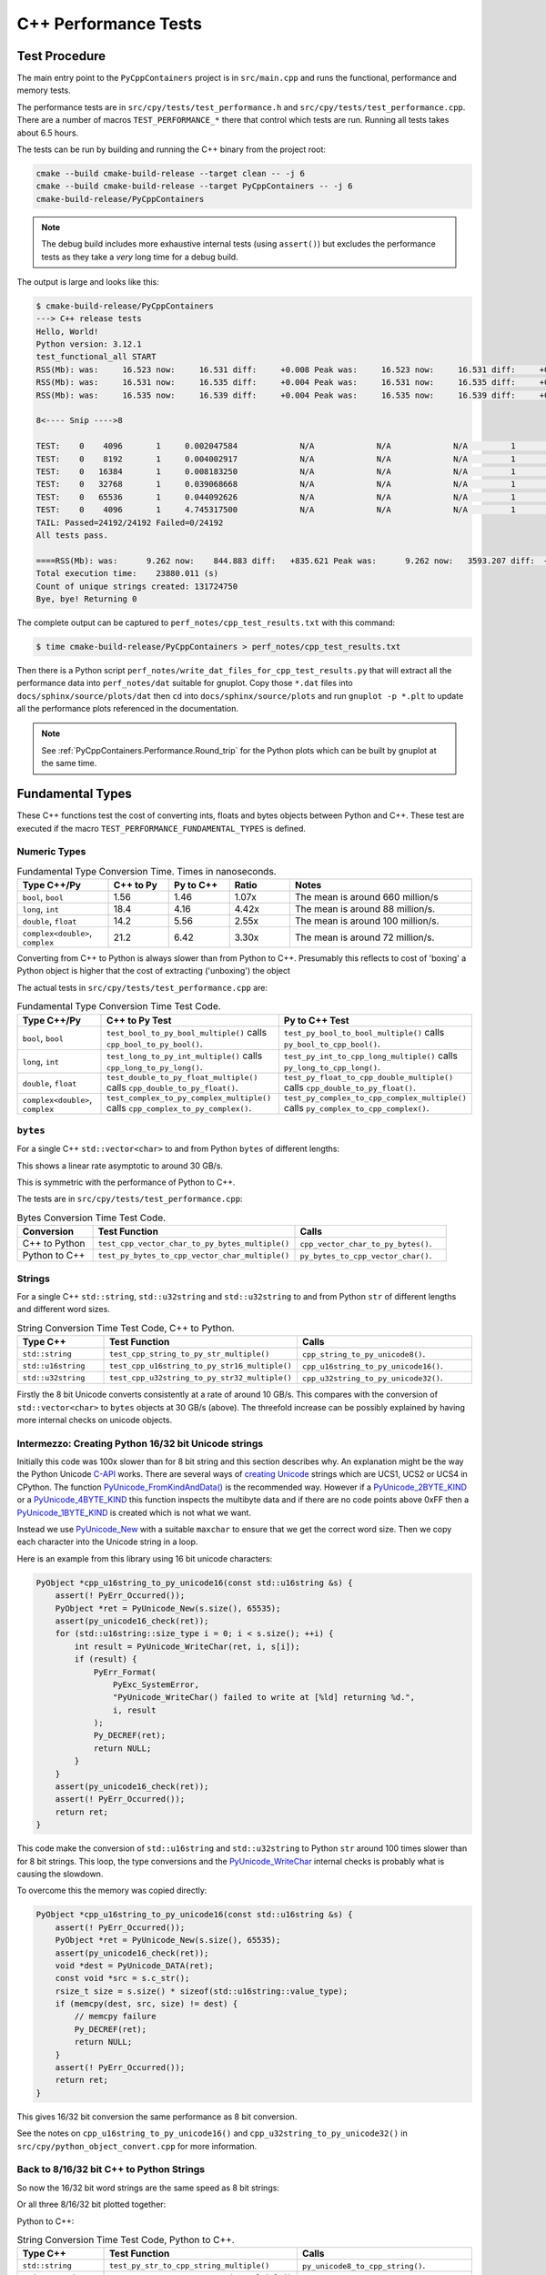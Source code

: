 .. moduleauthor:: Paul Ross <apaulross@gmail.com>
.. sectionauthor:: Paul Ross <apaulross@gmail.com>

.. C++ performance

.. _PyCppContainers.Performance.Cpp:

C++ Performance Tests
==============================

Test Procedure
--------------------------

The main entry point to the ``PyCppContainers`` project is in ``src/main.cpp`` and runs the functional, performance and
memory tests.

The performance tests are in ``src/cpy/tests/test_performance.h`` and ``src/cpy/tests/test_performance.cpp``.
There are a number of macros ``TEST_PERFORMANCE_*`` there that control which tests are run.
Running all tests takes about 6.5 hours.

The tests can be run by building and running the C++ binary from the project root:

.. code-block:: shell

    cmake --build cmake-build-release --target clean -- -j 6
    cmake --build cmake-build-release --target PyCppContainers -- -j 6
    cmake-build-release/PyCppContainers

.. note::

    The debug build includes more exhaustive internal tests (using ``assert()``) but excludes the performance tests as
    they take a *very* long time for a debug build.

The output is large and looks like this:

.. raw:: latex

    \begin{landscape}

.. code-block:: shell

    $ cmake-build-release/PyCppContainers
    ---> C++ release tests
    Hello, World!
    Python version: 3.12.1
    test_functional_all START
    RSS(Mb): was:     16.523 now:     16.531 diff:     +0.008 Peak was:     16.523 now:     16.531 diff:     +0.008 test_vector_to_py_tuple<bool>
    RSS(Mb): was:     16.531 now:     16.535 diff:     +0.004 Peak was:     16.531 now:     16.535 diff:     +0.004 test_vector_to_py_tuple<long>
    RSS(Mb): was:     16.535 now:     16.539 diff:     +0.004 Peak was:     16.535 now:     16.539 diff:     +0.004 test_vector_to_py_tuple<double>

    8<---- Snip ---->8

    TEST:    0    4096       1     0.002047584             N/A             N/A             N/A         1         488.4 test_py_tuple_str32_to_vector std::string[2048]>():[4096]
    TEST:    0    8192       1     0.004002917             N/A             N/A             N/A         1         249.8 test_py_tuple_str32_to_vector std::string[2048]>():[8192]
    TEST:    0   16384       1     0.008183250             N/A             N/A             N/A         1         122.2 test_py_tuple_str32_to_vector std::string[2048]>():[16384]
    TEST:    0   32768       1     0.039068668             N/A             N/A             N/A         1          25.6 test_py_tuple_str32_to_vector std::string[2048]>():[32768]
    TEST:    0   65536       1     0.044092626             N/A             N/A             N/A         1          22.7 test_py_tuple_str32_to_vector std::string[2048]>():[65536]
    TEST:    0    4096       1     4.745317500             N/A             N/A             N/A         1           0.2 test_unordered_set_bytes_to_py_set std::string[1048576]>():[4096]
    TAIL: Passed=24192/24192 Failed=0/24192
    All tests pass.

    ====RSS(Mb): was:      9.262 now:    844.883 diff:   +835.621 Peak was:      9.262 now:   3593.207 diff:  +3583.945 main.cpp
    Total execution time:    23880.011 (s)
    Count of unique strings created: 131724750
    Bye, bye! Returning 0

.. raw:: latex

    \end{landscape}

The complete output can be captured to ``perf_notes/cpp_test_results.txt`` with this command:

.. code-block:: shell

    $ time cmake-build-release/PyCppContainers > perf_notes/cpp_test_results.txt

Then there is a Python script ``perf_notes/write_dat_files_for_cpp_test_results.py`` that will extract all the
performance data into ``perf_notes/dat`` suitable for gnuplot.
Copy those ``*.dat`` files into ``docs/sphinx/source/plots/dat`` then ``cd`` into ``docs/sphinx/source/plots`` and run
``gnuplot -p *.plt`` to update all the performance plots referenced in the documentation.

.. note::

    See :ref:`PyCppContainers.Performance.Round_trip` for the Python plots which can be built by gnuplot at the
    same time.

Fundamental Types
------------------------------------

These C++ functions test the cost of converting ints, floats and bytes objects between Python and C++.
These test are executed if the macro ``TEST_PERFORMANCE_FUNDAMENTAL_TYPES`` is defined.

Numeric Types
^^^^^^^^^^^^^^^^^

..
    From perf_notes/cpp_test_results.txt
    HEAD: Fail   Scale  Repeat         Mean(s)     Std.Dev.(s)         Min.(s)         Max.(s)     Count      Rate(/s) Name
    TEST:    0 1000000      20     0.001561753     0.000001978     0.001560542     0.001567459        20       12806.1 test_bool_to_py_bool_multiple[1000000]
    TEST:    0 1000000      20     0.001468528     0.000027571     0.001455168     0.001562000        20       13619.1 test_py_bool_to_cpp_bool_multiple[1000000]
    TEST:    0 1000000      20     0.020391246     0.002205520     0.018449710     0.024430667        20         980.8 test_long_to_py_int_multiple[1000000]
    TEST:    0 1000000      20     0.004190838     0.000008678     0.004167083     0.004201125        20        4772.3 test_py_int_to_cpp_long_multiple[1000000]
    TEST:    0 1000000      20     0.015347088     0.000493604     0.014248792     0.015617834        20        1303.2 test_double_to_py_float_multiple[1000000]
    TEST:    0 1000000      20     0.005575696     0.000007624     0.005568000     0.005591876        20        3587.0 test_py_float_to_cpp_double_multiple[1000000]
    TEST:    0 1000000      20     0.022577623     0.000916127     0.021249167     0.025298459        20         885.8 test_complex_to_py_complex_multiple[1000000]
    TEST:    0 1000000      20     0.006424378     0.000006946     0.006420126     0.006452625        20        3113.1 test_py_complex_to_cpp_complex_multiple[1000000]

    Example: test_bool_to_py_bool_multiple() C++ to Python. Min is 0.001560542 for 1e6 conversions. So 1e9 * 0.00156 / 1e6 = 1.56
    Example: test_py_bool_to_cpp_bool_multiple() Python to C++. Min is 0.001455168 for 1e6 conversions. So 1e9 * 0.00146 / 1e6 = 1.46

.. list-table:: Fundamental Type Conversion Time. Times in nanoseconds.
   :widths: 30 20 20 20 60
   :header-rows: 1

   * - Type C++/Py
     - C++ to Py
     - Py to C++
     - Ratio
     - Notes
   * - ``bool``, ``bool``
     - 1.56
     - 1.46
     - 1.07x
     - The mean is around 660 million/s
   * - ``long``, ``int``
     - 18.4
     - 4.16
     - 4.42x
     - The mean is around 88 million/s.
   * - ``double``, ``float``
     - 14.2
     - 5.56
     - 2.55x
     - The mean is around 100 million/s.
   * - ``complex<double>``, ``complex``
     - 21.2
     - 6.42
     - 3.30x
     - The mean is around 72 million/s.

Converting from C++ to Python is always slower than from Python to C++.
Presumably this reflects to cost of 'boxing' a Python object is higher that the cost of extracting ('unboxing')
the object

The actual tests in ``src/cpy/tests/test_performance.cpp`` are:

.. list-table:: Fundamental Type Conversion Time Test Code.
   :widths: 20 40 40
   :header-rows: 1

   * - Type C++/Py
     - C++ to Py Test
     - Py to C++ Test
   * - ``bool``, ``bool``
     - ``test_bool_to_py_bool_multiple()`` calls ``cpp_bool_to_py_bool()``.
     - ``test_py_bool_to_bool_multiple()`` calls ``py_bool_to_cpp_bool()``.
   * - ``long``, ``int``
     - ``test_long_to_py_int_multiple()`` calls ``cpp_long_to_py_long()``.
     - ``test_py_int_to_cpp_long_multiple()`` calls ``py_long_to_cpp_long()``.
   * - ``double``, ``float``
     - ``test_double_to_py_float_multiple()`` calls ``cpp_double_to_py_float()``.
     - ``test_py_float_to_cpp_double_multiple()`` calls ``cpp_double_to_py_float()``.
   * - ``complex<double>``, ``complex``
     - ``test_complex_to_py_complex_multiple()`` calls ``cpp_complex_to_py_complex()``.
     - ``test_py_complex_to_cpp_complex_multiple()`` calls ``py_complex_to_cpp_complex()``.

``bytes``
^^^^^^^^^^^^^^^^^^^^^^^^^^^

For a single C++ ``std::vector<char>`` to and from Python ``bytes`` of different lengths:

..
    From perf_notes/cpp_test_results.txt
    HEAD: Fail   Scale  Repeat         Mean(s)     Std.Dev.(s)         Min.(s)         Max.(s)     Count      Rate(/s) Name
    TEST:    0 1000000      20     0.057439107     0.006509894     0.052396208     0.075423792        20         348.2 test_cpp_vector_char_to_py_bytes_multiple_2[1000000]
    TEST:    0 1000000      20     0.053159580     0.000777435     0.052021209     0.054217417        20         376.2 test_cpp_vector_char_to_py_bytes_multiple_16[1000000]
    TEST:    0 1000000      20     0.054709067     0.000891610     0.053596959     0.056247709        20         365.6 test_cpp_vector_char_to_py_bytes_multiple_128[1000000]
    TEST:    0 1000000      20     0.119114457     0.009596428     0.107581917     0.139490666        20         167.9 test_cpp_vector_char_to_py_bytes_multiple_1024[1000000]
    TEST:    0 1000000      20     0.300614207     0.017573230     0.271704084     0.328277376        20          66.5 test_cpp_vector_char_to_py_bytes_multiple_8192[1000000]
    TEST:    0 1000000      20     2.420889067     0.030892970     2.374831875     2.488255167        20           8.3 test_cpp_vector_char_to_py_bytes_multiple_65536[1000000]
    TEST:    0 1000000      20     0.056535515     0.003379383     0.051730335     0.062494459        20         353.8 test_py_bytes_to_cpp_vector_char_multiple_2[1000000]
    TEST:    0 1000000      20     0.054382388     0.002028227     0.052218167     0.059590500        20         367.8 test_py_bytes_to_cpp_vector_char_multiple_16[1000000]
    TEST:    0 1000000      20     0.072021513     0.002964195     0.068870083     0.078325250        20         277.7 test_py_bytes_to_cpp_vector_char_multiple_128[1000000]
    TEST:    0 1000000      20     0.091097832     0.005092673     0.083415293     0.101530751        20         219.5 test_py_bytes_to_cpp_vector_char_multiple_1024[1000000]
    TEST:    0 1000000      20     0.263217424     0.015400919     0.240177208     0.287619668        20          76.0 test_py_bytes_to_cpp_vector_char_multiple_8192[1000000]
    TEST:    0 1000000      20     2.124635850     0.017340990     2.084605542     2.158811208        20           9.4 test_py_bytes_to_cpp_vector_char_multiple_65536[1000000]

    Example: test_cpp_vector_char_to_py_bytes_multiple_2() C++ to Python. Min is 0.052396208 for 1e6 conversions. So 1e9 * 0.0524 / 1e6 = 52.4
    Example: test_py_bytes_to_cpp_vector_char_multiple_2() Python to C++. Min is 0.051730335 for 1e6 conversions. So 1e9 * 0.0517 / 1e6 = 51.7

..
    gnuplot file docs/sphinx/source/plots/fundamental_bytes.plt

.. image:: ../plots/images/fundamental_cpp_vector_char_to_py_bytes.png
    :height: 400px
    :align: center

This shows a linear rate asymptotic to around 30 GB/s.

.. image:: ../plots/images/fundamental_py_bytes_to_cpp_vector_char_multiple.png
    :height: 400px
    :align: center

This is symmetric with the performance of Python to C++.

The tests are in ``src/cpy/tests/test_performance.cpp``:

.. list-table:: Bytes Conversion Time Test Code.
   :widths: 15 40 30
   :header-rows: 1

   * - Conversion
     - Test Function
     - Calls
   * - C++ to Python
     - ``test_cpp_vector_char_to_py_bytes_multiple()``
     - ``cpp_vector_char_to_py_bytes()``.
   * - Python to C++
     - ``test_py_bytes_to_cpp_vector_char_multiple()``
     - ``py_bytes_to_cpp_vector_char()``.

.. _PyCppContainers.Performance.Cpp.Fundamental.Strings:

Strings
^^^^^^^^^^^^^^^^^^^^^^

..
    From perf_notes/cpp_test_results.txt
    TEST:    0       1       5     0.000000825     0.000000713     0.000000458     0.000002250       500   605693519.1 test_cpp_string_to_py_str_multiple_1[100]
    TEST:    0       2       5     0.000005992     0.000000671     0.000005625     0.000007334       500    83440415.2 test_cpp_string_to_py_str_multiple_2[100]
    TEST:    0       4       5     0.000006034     0.000000116     0.000005917     0.000006208       500    82867892.0 test_cpp_string_to_py_str_multiple_4[100]
    TEST:    0       8       5     0.000006334     0.000000126     0.000006250     0.000006583       500    78945290.9 test_cpp_string_to_py_str_multiple_8[100]
    TEST:    0      16       5     0.000006434     0.000000078     0.000006376     0.000006585       500    77715777.9 test_cpp_string_to_py_str_multiple_16[100]
    TEST:    0      32       5     0.000006884     0.000001581     0.000006041     0.000010043       500    72633245.7 test_cpp_string_to_py_str_multiple_32[100]
    TEST:    0      64       5     0.000006409     0.000000089     0.000006333     0.000006585       500    78016508.3 test_cpp_string_to_py_str_multiple_64[100]
    TEST:    0     128       5     0.000006575     0.000000170     0.000006376     0.000006750       500    76039844.9 test_cpp_string_to_py_str_multiple_128[100]
    TEST:    0     256       5     0.000007326     0.000000163     0.000007208     0.000007626       500    68254726.6 test_cpp_string_to_py_str_multiple_256[100]
    TEST:    0     512       5     0.000022009     0.000000031     0.000021958     0.000022043       500    22718288.7 test_cpp_string_to_py_str_multiple_512[100]
    TEST:    0    1024       5     0.000019192     0.000001099     0.000018418     0.000021375       500    26052114.7 test_cpp_string_to_py_str_multiple_1024[100]
    TEST:    0    2048       5     0.000025092     0.000000140     0.000024917     0.000025334       500    19926749.3 test_cpp_string_to_py_str_multiple_2048[100]
    TEST:    0    4096       5     0.000038526     0.000001009     0.000038001     0.000040543       500    12978416.9 test_cpp_string_to_py_str_multiple_4096[100]
    TEST:    0    8192       5     0.000070676     0.000012702     0.000063459     0.000096042       500     7074587.4 test_cpp_string_to_py_str_multiple_8192[100]
    TEST:    0   16384       5     0.000113050     0.000000327     0.000112667     0.000113584       500     4422802.2 test_cpp_string_to_py_str_multiple_16384[100]
    TEST:    0   32768       5     0.000222467     0.000002329     0.000220293     0.000226501       500     2247523.3 test_cpp_string_to_py_str_multiple_32768[100]
    TEST:    0   65536       5     0.000443984     0.000003823     0.000440125     0.000449208       500     1126167.5 test_cpp_string_to_py_str_multiple_65536[100]
    TEST:    0  131072       5     0.000978834     0.000013382     0.000958543     0.000991584       500      510811.9 test_cpp_string_to_py_str_multiple_131072[100]
    TEST:    0  262144       5     0.001939942     0.000147498     0.001842710     0.002230668       500      257739.6 test_cpp_string_to_py_str_multiple_262144[100]
    TEST:    0  524288       5     0.003767250     0.000021094     0.003742916     0.003793001       500      132722.8 test_cpp_string_to_py_str_multiple_524288[100]
    TEST:    0 1048576       5     0.007558742     0.000023559     0.007531541     0.007594959       500       66148.6 test_cpp_string_to_py_str_multiple_1048576[100]
    TEST:    0       1       5     0.000000517     0.000000033     0.000000458     0.000000542       500   966930961.1 test_py_str_to_cpp_string_multiple_1[100]
    TEST:    0       2       5     0.000000550     0.000000017     0.000000542     0.000000584       500   908595311.6 test_py_str_to_cpp_string_multiple_2[100]
    TEST:    0       4       5     0.000000709     0.000000026     0.000000667     0.000000750       500   705517144.1 test_py_str_to_cpp_string_multiple_4[100]
    TEST:    0       8       5     0.000000551     0.000000016     0.000000542     0.000000584       500   907935355.0 test_py_str_to_cpp_string_multiple_8[100]
    TEST:    0      16       5     0.000000642     0.000000021     0.000000625     0.000000667       500   778452436.6 test_py_str_to_cpp_string_multiple_16[100]
    TEST:    0      32       5     0.000007017     0.000000057     0.000006959     0.000007125       500    71254506.8 test_py_str_to_cpp_string_multiple_32[100]
    TEST:    0      64       5     0.000007067     0.000000068     0.000007001     0.000007168       500    70748376.3 test_py_str_to_cpp_string_multiple_64[100]
    TEST:    0     128       5     0.000007009     0.000000041     0.000006960     0.000007084       500    71337870.4 test_py_str_to_cpp_string_multiple_128[100]
    TEST:    0     256       5     0.000013726     0.000000346     0.000013542     0.000014418       500    36428014.6 test_py_str_to_cpp_string_multiple_256[100]
    TEST:    0     512       5     0.000014576     0.000000546     0.000014293     0.000015667       500    34303669.8 test_py_str_to_cpp_string_multiple_512[100]
    TEST:    0    1024       5     0.000008084     0.000000271     0.000007918     0.000008626       500    61852864.4 test_py_str_to_cpp_string_multiple_1024[100]
    TEST:    0    2048       5     0.000010001     0.000000027     0.000009958     0.000010043       500    49997500.1 test_py_str_to_cpp_string_multiple_2048[100]
    TEST:    0    4096       5     0.000014417     0.000000105     0.000014333     0.000014626       500    34681038.5 test_py_str_to_cpp_string_multiple_4096[100]
    TEST:    0    8192       5     0.000022375     0.000000145     0.000022166     0.000022542       500    22345869.4 test_py_str_to_cpp_string_multiple_8192[100]
    TEST:    0   16384       5     0.000038501     0.000000124     0.000038334     0.000038708       500    12986776.9 test_py_str_to_cpp_string_multiple_16384[100]
    TEST:    0   32768       5     0.000072509     0.000001081     0.000071918     0.000074668       500     6895686.2 test_py_str_to_cpp_string_multiple_32768[100]
    TEST:    0   65536       5     0.000179126     0.000000603     0.000177960     0.000179584       500     2791339.0 test_py_str_to_cpp_string_multiple_65536[100]
    TEST:    0  131072       5     0.000390534     0.000002914     0.000386917     0.000394333       500     1280299.2 test_py_str_to_cpp_string_multiple_131072[100]
    TEST:    0  262144       5     0.000767200     0.000000210     0.000766917     0.000767459       500      651720.1 test_py_str_to_cpp_string_multiple_262144[100]
    TEST:    0  524288       5     0.001598442     0.000001516     0.001596791     0.001601000       500      312804.6 test_py_str_to_cpp_string_multiple_524288[100]
    TEST:    0 1048576       5     0.003206151     0.000006507     0.003198918     0.003216958       500      155950.3 test_py_str_to_cpp_string_multiple_1048576[100]
    TEST:    0       1       5     0.000005459     0.000000209     0.000005333     0.000005875       500    91593544.5 test_cpp_u16string_to_py_str16_multiple_1[100]
    TEST:    0       2       5     0.000005534     0.000000049     0.000005501     0.000005625       500    90352192.8 test_cpp_u16string_to_py_str16_multiple_2[100]
    TEST:    0       4       5     0.000005359     0.000000033     0.000005292     0.000005375       500    93302730.0 test_cpp_u16string_to_py_str16_multiple_4[100]
    TEST:    0       8       5     0.000005517     0.000000033     0.000005501     0.000005583       500    90627322.3 test_cpp_u16string_to_py_str16_multiple_8[100]
    TEST:    0      16       5     0.000005992     0.000000775     0.000005583     0.000007541       500    83445985.4 test_cpp_u16string_to_py_str16_multiple_16[100]
    TEST:    0      32       5     0.000005792     0.000000563     0.000005501     0.000006918       500    86324476.4 test_cpp_u16string_to_py_str16_multiple_32[100]
    TEST:    0      64       5     0.000005925     0.000000600     0.000005625     0.000007125       500    84381064.9 test_cpp_u16string_to_py_str16_multiple_64[100]
    TEST:    0     128       5     0.000006159     0.000000546     0.000005875     0.000007251       500    81185964.6 test_cpp_u16string_to_py_str16_multiple_128[100]
    TEST:    0     256       5     0.000018142     0.000000097     0.000018084     0.000018334       500    27559901.4 test_cpp_u16string_to_py_str16_multiple_256[100]
    TEST:    0     512       5     0.000012617     0.000000093     0.000012543     0.000012792       500    39628129.6 test_cpp_u16string_to_py_str16_multiple_512[100]
    TEST:    0    1024       5     0.000014601     0.000000063     0.000014541     0.000014710       500    34244933.5 test_cpp_u16string_to_py_str16_multiple_1024[100]
    TEST:    0    2048       5     0.000019567     0.000000676     0.000019167     0.000020918       500    25552835.6 test_cpp_u16string_to_py_str16_multiple_2048[100]
    TEST:    0    4096       5     0.000027001     0.000000037     0.000026958     0.000027043       500    18518038.4 test_cpp_u16string_to_py_str16_multiple_4096[100]
    TEST:    0    8192       5     0.000042984     0.000000043     0.000042917     0.000043042       500    11632316.4 test_cpp_u16string_to_py_str16_multiple_8192[100]
    TEST:    0   16384       5     0.000076617     0.000000378     0.000076209     0.000077333       500     6525924.2 test_cpp_u16string_to_py_str16_multiple_16384[100]
    TEST:    0   32768       5     0.000191709     0.000000286     0.000191209     0.000192001       500     2608121.0 test_cpp_u16string_to_py_str16_multiple_32768[100]
    TEST:    0   65536       5     0.000405501     0.000001863     0.000403543     0.000408834       500     1233044.1 test_cpp_u16string_to_py_str16_multiple_65536[100]
    TEST:    0  131072       5     0.000779467     0.000002159     0.000777625     0.000782334       500      641464.1 test_cpp_u16string_to_py_str16_multiple_131072[100]
    TEST:    0  262144       5     0.001599725     0.000001883     0.001597708     0.001602626       500      312553.7 test_cpp_u16string_to_py_str16_multiple_262144[100]
    TEST:    0  524288       5     0.003191584     0.000012781     0.003181042     0.003214001       500      156662.0 test_cpp_u16string_to_py_str16_multiple_524288[100]
    TEST:    0 1048576       5     0.006447292     0.000078934     0.006402042     0.006604833       500       77551.9 test_cpp_u16string_to_py_str16_multiple_1048576[100]
    TEST:    0       1       5     0.000000551     0.000000031     0.000000501     0.000000584       500   907935355.0 test_py_str16_to_cpp_u16string_multiple_1[100]
    TEST:    0       2       5     0.000000708     0.000000000     0.000000708     0.000000708       500   705716302.0 test_py_str16_to_cpp_u16string_multiple_2[100]
    TEST:    0       4       5     0.000000551     0.000000017     0.000000542     0.000000584       500   907935355.0 test_py_str16_to_cpp_u16string_multiple_4[100]
    TEST:    0       8       5     0.000000625     0.000000026     0.000000584     0.000000666       500   799616184.2 test_py_str16_to_cpp_u16string_multiple_8[100]
    TEST:    0      16       5     0.000007042     0.000000026     0.000007001     0.000007084       500    71001547.8 test_py_str16_to_cpp_u16string_multiple_16[100]
    TEST:    0      32       5     0.000007034     0.000000049     0.000007001     0.000007125       500    71084320.2 test_py_str16_to_cpp_u16string_multiple_32[100]
    TEST:    0      64       5     0.000007009     0.000000016     0.000007001     0.000007042       500    71339906.1 test_py_str16_to_cpp_u16string_multiple_64[100]
    TEST:    0     128       5     0.000013626     0.000000070     0.000013542     0.000013750       500    36695362.4 test_py_str16_to_cpp_u16string_multiple_128[100]
    TEST:    0     256       5     0.000014201     0.000000072     0.000014126     0.000014334       500    35209036.0 test_py_str16_to_cpp_u16string_multiple_256[100]
    TEST:    0     512       5     0.000007900     0.000000050     0.000007875     0.000008001       500    63287133.7 test_py_str16_to_cpp_u16string_multiple_512[100]
    TEST:    0    1024       5     0.000009959     0.000000064     0.000009917     0.000010083       500    50206348.1 test_py_str16_to_cpp_u16string_multiple_1024[100]
    TEST:    0    2048       5     0.000014350     0.000000043     0.000014293     0.000014418       500    34841991.6 test_py_str16_to_cpp_u16string_multiple_2048[100]
    TEST:    0    4096       5     0.000022284     0.000000017     0.000022250     0.000022293       500    22437724.1 test_py_str16_to_cpp_u16string_multiple_4096[100]
    TEST:    0    8192       5     0.000038342     0.000000085     0.000038251     0.000038501       500    13040427.9 test_py_str16_to_cpp_u16string_multiple_8192[100]
    TEST:    0   16384       5     0.000072275     0.000000334     0.000072042     0.000072916       500     6918011.9 test_py_str16_to_cpp_u16string_multiple_16384[100]
    TEST:    0   32768       5     0.000178742     0.000001099     0.000177958     0.000180875       500     2797329.6 test_py_str16_to_cpp_u16string_multiple_32768[100]
    TEST:    0   65536       5     0.000388750     0.000000169     0.000388542     0.000388959       500     1286172.6 test_py_str16_to_cpp_u16string_multiple_65536[100]
    TEST:    0  131072       5     0.000768358     0.000001254     0.000767083     0.000770416       500      650737.9 test_py_str16_to_cpp_u16string_multiple_131072[100]
    TEST:    0  262144       5     0.001594251     0.000001115     0.001592876     0.001595960       500      313627.0 test_py_str16_to_cpp_u16string_multiple_262144[100]
    TEST:    0  524288       5     0.003240167     0.000073959     0.003191501     0.003385001       500      154313.0 test_py_str16_to_cpp_u16string_multiple_524288[100]
    TEST:    0 1048576       5     0.006464342     0.000159860     0.006356708     0.006770875       500       77347.4 test_py_str16_to_cpp_u16string_multiple_1048576[100]
    TEST:    0       1       5     0.000005909     0.000000630     0.000005583     0.000007168       500    84618118.4 test_cpp_u32string_to_py_str32_multiple_1[100]
    TEST:    0       2       5     0.000005517     0.000000120     0.000005418     0.000005751       500    90627322.3 test_cpp_u32string_to_py_str32_multiple_2[100]
    TEST:    0       4       5     0.000005559     0.000000020     0.000005542     0.000005583       500    89945852.6 test_cpp_u32string_to_py_str32_multiple_4[100]
    TEST:    0       8       5     0.000005667     0.000000046     0.000005625     0.000005751       500    88228547.2 test_cpp_u32string_to_py_str32_multiple_8[100]
    TEST:    0      16       5     0.000005567     0.000000114     0.000005501     0.000005793       500    89810141.4 test_cpp_u32string_to_py_str32_multiple_16[100]
    TEST:    0      32       5     0.000005651     0.000000094     0.000005583     0.000005834       500    88484612.5 test_cpp_u32string_to_py_str32_multiple_32[100]
    TEST:    0      64       5     0.000005976     0.000000097     0.000005917     0.000006167       500    83672205.8 test_cpp_u32string_to_py_str32_multiple_64[100]
    TEST:    0     128       5     0.000017075     0.000001400     0.000016375     0.000019875       500    29281719.4 test_cpp_u32string_to_py_str32_multiple_128[100]
    TEST:    0     256       5     0.000012817     0.000000198     0.000012668     0.000013209       500    39010384.6 test_cpp_u32string_to_py_str32_multiple_256[100]
    TEST:    0     512       5     0.000014884     0.000000350     0.000014708     0.000015584       500    33593797.2 test_cpp_u32string_to_py_str32_multiple_512[100]
    TEST:    0    1024       5     0.000019576     0.000000568     0.000019251     0.000020709       500    25541870.8 test_cpp_u32string_to_py_str32_multiple_1024[100]
    TEST:    0    2048       5     0.000028392     0.000000432     0.000028083     0.000029251       500    17610532.5 test_cpp_u32string_to_py_str32_multiple_2048[100]
    TEST:    0    4096       5     0.000045992     0.000001470     0.000044583     0.000048583       500    10871432.3 test_cpp_u32string_to_py_str32_multiple_4096[100]
    TEST:    0    8192       5     0.000080825     0.000002673     0.000079292     0.000086166       500     6186181.8 test_cpp_u32string_to_py_str32_multiple_8192[100]
    TEST:    0   16384       5     0.000193401     0.000003490     0.000191250     0.000200334       500     2585306.1 test_cpp_u32string_to_py_str32_multiple_16384[100]
    TEST:    0   32768       5     0.000408067     0.000010493     0.000398500     0.000424293       500     1225288.1 test_cpp_u32string_to_py_str32_multiple_32768[100]
    TEST:    0   65536       5     0.000792234     0.000008657     0.000784043     0.000805793       500      631126.6 test_cpp_u32string_to_py_str32_multiple_65536[100]
    TEST:    0  131072       5     0.001775650     0.000035680     0.001733042     0.001832626       500      281587.0 test_cpp_u32string_to_py_str32_multiple_131072[100]
    TEST:    0  262144       5     0.003592500     0.000289659     0.003189709     0.003948084       500      139178.8 test_cpp_u32string_to_py_str32_multiple_262144[100]
    TEST:    0  524288       5     0.006444426     0.000010620     0.006431918     0.006461667       500       77586.4 test_cpp_u32string_to_py_str32_multiple_524288[100]
    TEST:    0 1048576       5     0.013857950     0.000388258     0.013567708     0.014610293       500       36080.4 test_cpp_u32string_to_py_str32_multiple_1048576[100]

    See also:
    C++ to Python: fundamental_string_8_16_32.plt
    Python to C++: fundamental_py_to_cpp_string_8_16_32.plt

For a single C++ ``std::string``, ``std::u32string`` and ``std::u32string`` to and from Python ``str`` of different
lengths and different word sizes.

.. list-table:: String Conversion Time Test Code, C++ to Python.
   :widths: 20 40 40
   :header-rows: 1

   * - Type C++
     - Test Function
     - Calls
   * - ``std::string``
     - ``test_cpp_string_to_py_str_multiple()``
     - ``cpp_string_to_py_unicode8()``.
   * - ``std::u16string``
     - ``test_cpp_u16string_to_py_str16_multiple()``
     - ``cpp_u16string_to_py_unicode16()``.
   * - ``std::u32string``
     - ``test_cpp_u32string_to_py_str32_multiple()``
     - ``cpp_u32string_to_py_unicode32()``.



.. image:: ../plots/images/fundamental_string_cpp_to_py_8.png
    :height: 400px
    :align: center

Firstly the 8 bit Unicode converts consistently at a rate of around 10 GB/s.
This compares with the conversion of ``std::vector<char>`` to ``bytes`` objects at 30 GB/s (above).
The threefold increase can be possibly explained by having more internal checks on unicode objects.

Intermezzo: Creating Python 16/32 bit Unicode strings
^^^^^^^^^^^^^^^^^^^^^^^^^^^^^^^^^^^^^^^^^^^^^^^^^^^^^^^^^^^^^^^^^

Initially this code was 100x slower than for 8 bit string and this section describes why.
An explanation might be the way the Python Unicode `C-API <https://docs.python.org/3/c-api/index.html>`_ works.
There are several ways of
`creating <https://docs.python.org/3/c-api/unicode.html#creating-and-accessing-unicode-strings>`_
`Unicode <https://docs.python.org/3/c-api/unicode.html>`_ strings which are UCS1, UCS2 or UCS4 in CPython.
The function `PyUnicode_FromKindAndData() <https://docs.python.org/3/c-api/unicode.html#c.PyUnicode_FromKindAndData>`_ is
the recommended way.
However if a `PyUnicode_2BYTE_KIND <https://docs.python.org/3/c-api/unicode.html#c.PyUnicode_2BYTE_KIND>`_
or  a `PyUnicode_4BYTE_KIND <https://docs.python.org/3/c-api/unicode.html#c.PyUnicode_4BYTE_KIND>`_
this function inspects the multibyte data and if there are no code points above 0xFF then a
`PyUnicode_1BYTE_KIND <https://docs.python.org/3/c-api/unicode.html#c.PyUnicode_1BYTE_KIND>`_ is created which is not
what we want.

Instead we use `PyUnicode_New <https://docs.python.org/3/c-api/unicode.html#c.PyUnicode_New>`_ with a suitable
``maxchar`` to ensure that we get the correct word size.
Then we copy each character into the Unicode string in a loop.

Here is an example from this library using 16 bit unicode characters:

.. code-block:: cpp

    PyObject *cpp_u16string_to_py_unicode16(const std::u16string &s) {
        assert(! PyErr_Occurred());
        PyObject *ret = PyUnicode_New(s.size(), 65535);
        assert(py_unicode16_check(ret));
        for (std::u16string::size_type i = 0; i < s.size(); ++i) {
            int result = PyUnicode_WriteChar(ret, i, s[i]);
            if (result) {
                PyErr_Format(
                    PyExc_SystemError,
                    "PyUnicode_WriteChar() failed to write at [%ld] returning %d.",
                    i, result
                );
                Py_DECREF(ret);
                return NULL;
            }
        }
        assert(py_unicode16_check(ret));
        assert(! PyErr_Occurred());
        return ret;
    }

This code make the conversion of ``std::u16string`` and ``std::u32string`` to Python ``str`` around 100 times slower
than for 8 bit strings. This loop, the type conversions and the
`PyUnicode_WriteChar <https://docs.python.org/3/c-api/unicode.html#c.PyUnicode_WriteChar>`_ internal checks is probably
what is causing the slowdown.

To overcome this the memory was copied directly:

.. code-block:: cpp

    PyObject *cpp_u16string_to_py_unicode16(const std::u16string &s) {
        assert(! PyErr_Occurred());
        PyObject *ret = PyUnicode_New(s.size(), 65535);
        assert(py_unicode16_check(ret));
        void *dest = PyUnicode_DATA(ret);
        const void *src = s.c_str();
        rsize_t size = s.size() * sizeof(std::u16string::value_type);
        if (memcpy(dest, src, size) != dest) {
            // memcpy failure
            Py_DECREF(ret);
            return NULL;
        }
        assert(! PyErr_Occurred());
        return ret;
    }

This gives 16/32 bit conversion the same performance as 8 bit conversion.

See the notes on ``cpp_u16string_to_py_unicode16()`` and ``cpp_u32string_to_py_unicode32()`` in
``src/cpy/python_object_convert.cpp`` for more information.

Back to 8/16/32 bit C++ to Python Strings
^^^^^^^^^^^^^^^^^^^^^^^^^^^^^^^^^^^^^^^^^

So now the 16/32 bit word strings are the same speed as 8 bit strings:

.. image:: ../plots/images/fundamental_string_cpp_to_py_16.png
    :height: 400px
    :align: center

.. image:: ../plots/images/fundamental_string_cpp_to_py_32.png
    :height: 400px
    :align: center

Or all three 8/16/32 bit plotted together:

.. image:: ../plots/images/fundamental_string_cpp_to_py_8_16_32.png
    :height: 400px
    :align: center



Python to C++:

.. list-table:: String Conversion Time Test Code, Python to C++.
   :widths: 20 40 40
   :header-rows: 1

   * - Type C++
     - Test Function
     - Calls
   * - ``std::string``
     - ``test_py_str_to_cpp_string_multiple()``
     - ``py_unicode8_to_cpp_string()``.
   * - ``std::u16string``
     - ``test_py_str16_to_cpp_u16string_multiple()``
     - ``py_unicode16_to_cpp_u16string()``.
   * - ``std::u32string``
     - ``test_py_str32_to_cpp_u32string_multiple()``
     - ``py_unicode32_to_cpp_u32string()``.

And the plot of Python ``str`` to C++ ``std::string``, ``std::u16string`` and ``std::u32string``:

.. image:: ../plots/images/fundamental_py_to_cpp_string_8_16_32.png
    :height: 400px
    :align: center

..
    Not used as they are pretty much the same and covered by the above graph.

    .. image:: ../plots/images/fundamental_py_to_cpp_string_8.png
        :height: 400px
        :align: center

    .. image:: ../plots/images/fundamental_py_to_cpp_string_16.png
        :height: 400px
        :align: center

    .. image:: ../plots/images/fundamental_py_to_cpp_string_32.png
        :height: 400px
        :align: center

This is much more consistent, typically asymptotic to 10 GB/s.
The conversion code does involve ``memcpy()`` (presumably).
Here is an example from this library using 16 bit unicode characters:

.. code-block:: cpp

    std::u16string py_unicode16_to_cpp_u16string(PyObject *op) {
        assert(! PyErr_Occurred());
        assert(op);
        assert(py_unicode16_check(op));
        std::u16string ret(
            (const char16_t *)PyUnicode_2BYTE_DATA(op), PyUnicode_GET_LENGTH(op)
        );
        return ret;
    }

The conversion time of 10 GB/s is about thrice the time for ``bytes`` to an from a ``std::vector<char>``.
Presumably this is because of the complexities of the Unicode implementation.

Python List to and from a C++ ``std::vector<T>``
----------------------------------------------------------

This as an extensive example of the methodology used for performance tests.
Each container test is repeated 5 times and the min/mean/max/std. dev. is recorded.
The min value is regarded as the most consistent one as other results may be affected by arbitrary context switching.
The tests are run on containers of lengths up to 1m items.

For example here is the total time to convert a list of ``bool``, ``int``, ``float`` and ``complex`` Python values to
C++ for various list lengths:

.. image:: ../plots/images/cpp_py_list_bool_int_float_vector_bool_long_double_time.png
    :height: 400px
    :align: center

This time plot is not that informative apart from showing linear behaviour.
More useful are *rate* plots that show the total time for the test divided by the container length.
These rate plots have the following design features:

* For consistency a rate scale of µs/item is used.
* The extreme whiskers show the minimum and maximum test values.
* The box shows the mean time ±the standard deviation, this is asymmetric as it is plotted on a log scale.
* The box will often extend beyond a minimum value where the minimum is close to the mean and the maximum large.
* The line shows the minimum time per object in µs.


Here is the same data plotted as a *rate of conversion* of a list of ``bool``, ``int``, ``float`` and ``complex``
Python values to C++ for various list lengths:

.. image:: ../plots/images/cpp_py_list_bool_int_float_vector_bool_long_double_rate.png
    :height: 400px
    :align: center

These rate plots are used for the rest of this section.

Lists of ``bool``, ``int``, ``float`` and ``complex``
^^^^^^^^^^^^^^^^^^^^^^^^^^^^^^^^^^^^^^^^^^^^^^^^^^^^^^^^^^^

The rate plot is shown above, it shows that:

* ``int``, ``float`` and ``complex`` take 0.01 µs per object to convert from C++ to Python.
* ``bool`` objects take around 0.007 µs per object.

And the reverse converting a list of ``bool``, ``int``, ``float`` and ``complex`` from C++ to Python:

.. image:: ../plots/images/cpp_vector_bool_long_double_py_list_bool_int_float_rate.png
    :height: 400px
    :align: center

This is broadly symmetric with the Python to C++ performance except that ``bool`` values are twice as quick (typically
0.003 µs per  object) compared with Python to C++.

Lists of ``bytes``
^^^^^^^^^^^^^^^^^^^^^^^^^^^^^^^^^^^^^^^^^^^^^^^^^^^^^^^^^^^

Another area of interest is the conversion of a list of ``bytes`` or ``str`` between Python and C++.
In these tests a list of of ``bytes`` or ``str`` objects of lengths 2, 16, 128 and 1024 are used to  convert from Python to C++.

.. image:: ../plots/images/cpp_py_list_bytes_vector_vector_char_rate.png
    :height: 400px
    :align: center

This graph shows a characteristic rise in rate for larger list lengths of larger objects.
This is most likely because of memory contention issues with the larger, up to 1GB, containers.
This characteristic is observed on most of the following plots, particularly with containers of ``bytes`` and ``str``.

In summary:

=============== ======================= =========================== ===================
Object          ~Time per object (µs)   Rate Mb/s                   Notes
=============== ======================= =========================== ===================
bytes[2]        0.06                    30
bytes[16]       0.06                    270
bytes[128]      0.06                    2,000
bytes[1024]     0.15 to 0.4             2,500 to 6,800
=============== ======================= =========================== ===================


This is the inverse, converting a C++ ``std::vector<std::vector<char>>`` to a Python list of ``bytes``:

.. image:: ../plots/images/cpp_vector_vector_char_py_list_bytes_rate.png
    :height: 400px
    :align: center

=============== ======================= =========================== ===================
Object          ~Time per object (µs)   Rate Mb/s                   Notes
=============== ======================= =========================== ===================
bytes[2]        0.015 to 0.03           67 to 133
bytes[16]       0.015 to 0.04           400 to 133
bytes[128]      0.02 to 0.09            1,400 to 6,400
bytes[1024]     0.1 to 0.6              1,600 to 10,000
=============== ======================= =========================== ===================

This shows that converting C++ to Python is about twice as fast as the other way around.
This is in line with the performance of conversion of fundamental types described above.

Lists of ``str`` [8 bit]
^^^^^^^^^^^^^^^^^^^^^^^^^^^^^^^^^^^^^^^^^^^^^^^^^^^^^^^^^^^

Similarly for converting a a Python list of ``str`` to and from a C++ ``std::vector<std::string>``.
First Python -> C++:

.. image:: ../plots/images/cpp_py_list_str_vector_string_rate.png
    :height: 400px
    :align: center

Notably with small strings (2 and 16 long) are about eight times faster that for bytes.
For larger strings this perfformance is very similar to Python ``bytes`` to a C++ ``std::vector<std::vector<char>>``:

=============== ======================= =========================== ===================
Object          ~Time per object (µs)   Rate Mb/s                   Notes
=============== ======================= =========================== ===================
str[2]          0.01                    200
str[16]         0.01                    1600
str[128]        0.08                    1,600
str[1024]       0.1 to 0.8              1,300 to 10,000
=============== ======================= =========================== ===================

And C++ -> Python:

.. image:: ../plots/images/cpp_vector_string_py_list_str_rate.png
    :height: 400px
    :align: center

=============== ======================= =========================== ===================
Object          ~Time per object (µs)   Rate Mb/s                   Notes
=============== ======================= =========================== ===================
str[2]          0.03                    70
str[16]         0.03                    500
str[128]        0.03 to 0.1             1,300 to 4,000
str[1024]       0.15 to 0.8             1,300 to 6,800
=============== ======================= =========================== ===================

Slightly slower than the twice the time for converting ``bytes`` especially for small strings
this is abut twice the time for converting ``bytes`` but otherwise very similar to Python ``bytes``
to a C++ ``std::vector<std::vector<char>>``

Lists of ``str`` [16 bit]
^^^^^^^^^^^^^^^^^^^^^^^^^^^^^^^^^^^^^^^^^^^^^^^^^^^^^^^^^^^


..
    cpp_py_list_str16_vector_u16string.plt
    images/cpp_py_list_str16_vector_u16string_rate.png
    images/cpp_py_list_str16_vector_u16string_rate.svg
    images/cpp_py_list_str16_vector_u16string_time.png
    images/cpp_py_list_str16_vector_u16string_time.svg
    images/cpp_vector_u16string_py_list_str16_rate.png
    images/cpp_vector_u16string_py_list_str16_rate.svg
    images/cpp_vector_u16string_py_list_str16_time.png
    images/cpp_vector_u16string_py_list_str16_time.svg

C++ to Python:

.. image:: ../plots/images/cpp_vector_u16string_py_list_str16_rate.png
    :height: 400px
    :align: center

=============== ======================= =========================== ===================
Object          ~Time per object (µs)   Rate Mb/s                   Notes
=============== ======================= =========================== ===================
str[2]          0.03                    70
str[16]         0.1                     160
str[128]        0.9                     140
str[1024]       7                       145
=============== ======================= =========================== ===================

This is about 100x slower than that for 8 bit strings which is aligned with the performance of
:ref:`PyCppContainers.Performance.Cpp.Fundamental.Strings`.

Python to C++:

.. image:: ../plots/images/cpp_py_list_str16_vector_u16string_rate.png
    :height: 400px
    :align: center

=============== ======================= =========================== ===================
Object          ~Time per object (µs)   Rate Mb/s                   Notes
=============== ======================= =========================== ===================
str[2]          0.03                    70
str[16]         0.1                     160
str[128]        0.9                     140
str[1024]       7                       145
=============== ======================= =========================== ===================

This is symmetric performance with the C++ to Python conversion code.

Lists of ``str`` [32 bit]
^^^^^^^^^^^^^^^^^^^^^^^^^^^^^^^^^^^^^^^^^^^^^^^^^^^^^^^^^^^

The performance is very close to that of 16 bit strings:

..
    cpp_py_list_str32_vector_u32string.plt
    images/cpp_py_list_str32_vector_u32string_rate.png
    images/cpp_py_list_str32_vector_u32string_rate.svg
    images/cpp_py_list_str32_vector_u32string_time.png
    images/cpp_py_list_str32_vector_u32string_time.svg
    images/cpp_vector_u32string_py_list_str32_rate.png
    images/cpp_vector_u32string_py_list_str32_rate.svg
    images/cpp_vector_u32string_py_list_str32_time.png
    images/cpp_vector_u32string_py_list_str32_time.svg

C++ to Python:

.. image:: ../plots/images/cpp_vector_u32string_py_list_str32_rate.png
    :height: 400px
    :align: center

Python to C++:

.. image:: ../plots/images/cpp_py_list_str32_vector_u32string_rate.png
    :height: 400px
    :align: center

Python Tuple to and from a C++ ``std::vector<T>``
----------------------------------------------------------

This is near identical to the performance of a list for:

* The conversion of  ``bool``, ``int``, ``float`` and ``complex`` for Python to C++ and C++ to Python.
* The conversion of  ``bytes`` for Python to C++ and C++ to Python.
* The conversion of  ``str`` for Python to C++ and C++ to Python.


Python Set to and from a C++ ``std::unordered_set<T>``
----------------------------------------------------------

Set of ``int``, ``float`` and ``complex``
^^^^^^^^^^^^^^^^^^^^^^^^^^^^^^^^^^^^^^^^^^^^^^^^^^^^^^^^^^^

Here is the rate graph for converting a Python ``set`` to C++ ``std::unordered_set<T>`` for Python
``int``, ``float`` and ``complex`` objects:

.. image:: ../plots/images/cpp_py_set_int_float_unordered_set_long_double_rate.png
    :height: 400px
    :align: center

=============== =================================== =================================== =========== ===================
Object          set (µs)                            list (µs)                           Ratio       Notes
=============== =================================== =================================== =========== ===================
int             0.03                                0.01                                3x
double          0.05                                0.01                                5x
complex         0.05                                0.01                                5x
=============== =================================== =================================== =========== ===================

The cost of insertion is O(N) for both list and set but due to the hashing heeded for the set it is about 3x to 5x
slower.

And the reverse, converting a C++ ``std::unordered_set<T>`` to a Python ``set`` to for Python
``int``, ``float`` and ``complex`` objects:

.. image:: ../plots/images/cpp_unordered_set_long_double_py_set_int_float_rate.png
    :height: 400px
    :align: center

The conversion and insertion of C++ to Python is significantly faster that from Python to C++.
Here is the time per object compared with a list:

=============== =================================== =================================== =========== ===================
Object          set (µs)                            list (µs)                           Ratio       Notes
=============== =================================== =================================== =========== ===================
int             0.02                                0.01                                2x
double          0.06                                0.01                                6x
complex         0.04                                0.01                                4x
=============== =================================== =================================== =========== ===================

Set of ``bytes``
^^^^^^^^^^^^^^^^^^^^^^^^^^^^^^^^^^^^^^^^^^^^^^^^^^^^^^^^^^^

Here is the rate graph for converting a Python ``set`` of ``bytes`` to C++ ``std::unordered_set<std::vector<char>>``:

.. image:: ../plots/images/cpp_py_set_bytes_unordered_set_vector_char_rate.png
    :height: 400px
    :align: center

=============== ======================= =========================== ===================
Object          ~Time per object (µs)   Rate Mb/s                   Notes
=============== ======================= =========================== ===================
bytes[16]       0.2                     80
bytes[128]      0.3                     400
bytes[1024]     1.0                     1,000
=============== ======================= =========================== ===================

Here is the time per object compared with a list:

=============== =================================== =================================== =========== ===================
Object          set (µs)                            list (µs)                           Ratio       Notes
=============== =================================== =================================== =========== ===================
bytes[16]       0.2                                 0.06                                3x
bytes[128]      0.3                                 0.06                                5x
bytes[1024]     1.0                                 0.15 to 0.4                         x2.5 to 6x
=============== =================================== =================================== =========== ===================

And the reverse, converting a C++ ``std::unordered_set<std::vector<char>>`` to a Python ``set`` of ``bytes``:

.. image:: ../plots/images/cpp_unordered_set_vector_char_to_py_set_multiple_std_vector_char_rate.png
    :height: 400px
    :align: center


=============== ======================= =========================== ===================
Object          ~Time per object (µs)   Rate Mb/s                   Notes
=============== ======================= =========================== ===================
bytes[16]       0.05                    320
bytes[128]      0.1                     1,280
bytes[1024]     0.8                     1,300
=============== ======================= =========================== ===================

Here is the time per object compared with a list:

=============== =================================== =================================== =========== ===================
Object          set (µs)                            list (µs)                           Ratio       Notes
=============== =================================== =================================== =========== ===================
bytes[16]       0.05                                0.015 to 0.04                       1x to 3x
bytes[128]      0.1                                 0.02 to 0.09                        1x to 5x
bytes[1024]     0.8                                 0.1 to 0.6                          1.25x to x8
=============== =================================== =================================== =========== ===================

Set of ``str`` (8 bit)
^^^^^^^^^^^^^^^^^^^^^^^^^^^^^^^^^^^^^^^^^^^^^^^^^^^^^^^^^^^

Here is the rate graph for converting a Python ``set`` of ``str`` to C++ ``std::unordered_set<std::string>``:

.. image:: ../plots/images/cpp_py_set_str_unordered_set_string_rate.png
    :height: 400px
    :align: center

=============== ======================= =========================== ===================
Object          ~Time per object (µs)   Rate Mb/s                   Notes
=============== ======================= =========================== ===================
string[16]      0.1                     160
string[128]     0.2                     640
string[1024]    0.7 to 1.0              1,000 to 1,500
=============== ======================= =========================== ===================

Here is the time per object compared with a list:

=============== =================================== =================================== =========== ===================
Object          set (µs)                            list (µs)                           Ratio       Notes
=============== =================================== =================================== =========== ===================
string[16]      0.1                                 0.01                                10x
string[128]     0.2                                 0.08                                2.5x
string[1024]    0.7 to 1.0                          0.1 to 0.8                          ~8x
=============== =================================== =================================== =========== ===================

And the reverse, converting a C++ ``std::unordered_set<std::string>`` to a Python ``set`` of ``str``:

.. image:: ../plots/images/cpp_unordered_set_string_to_py_set_multiple_std_string_rate.png
    :height: 400px
    :align: center


=============== ======================= =========================== ===================
Object          ~Time per object (µs)   Rate Mb/s                   Notes
=============== ======================= =========================== ===================
string[16]      0.08                    200
string[128]     0.1                     1,300
string[1024     0.8                     1,300
=============== ======================= =========================== ===================

Here is the time per object compared with a list:

=============== =================================== =================================== =========== ===================
Object          set (µs)                            list (µs)                           Ratio       Notes
=============== =================================== =================================== =========== ===================
string[16]      0.08                                0.03                                3x
string[128]     0.1                                 0.03 to 0.1                         1x to 3x
string[1024]    0.8                                 0.15 to 0.8                         1x to 5x
=============== =================================== =================================== =========== ===================

Set of ``str`` (16 bit)
^^^^^^^^^^^^^^^^^^^^^^^^^^^^^^^^^^^^^^^^^^^^^^^^^^^^^^^^^^^

Here is the rate graph for converting a Python ``set`` of ``str`` to C++ ``std::unordered_set<std::u16string>``:

Python to C++:

.. image:: ../plots/images/cpp_py_set_str16_unordered_set_u16string_rate.png
    :height: 400px
    :align: center

This is pretty much comparable with the 8 bit string conversion from Python to C++.

And the reverse, from C++ to Python:

.. image:: ../plots/images/cpp_unordered_set_u16string_to_py_set_multiple_std_string_rate.png
    :height: 400px
    :align: center

Because of the issues identified in :ref:`PyCppContainers.Performance.Cpp.Fundamental.Strings` string16 conversion of
``std::u16string`` and ``std::u32string`` to Python ``str`` is around 100 times slower than
for 8 bit strings.

Here is the comparison with 8 bit strings:

=============== =================================== =================================== =========== ===================
Object          8 bit (µs)                          16 bit (µs)                         Ratio       Notes
=============== =================================== =================================== =========== ===================
string[16]      0.08                                0.15                                2x
string[128]     0.1                                 1                                   10x
string[1024]    0.8                                 8                                   10x
=============== =================================== =================================== =========== ===================

Set of ``str`` (32 bit)
^^^^^^^^^^^^^^^^^^^^^^^^^^^^^^^^^^^^^^^^^^^^^^^^^^^^^^^^^^^

Here is the rate graph for converting a Python ``set`` of ``str`` to C++ ``std::unordered_set<std::u32string>``:

Python to C++:

.. image:: ../plots/images/cpp_py_set_str32_unordered_set_u32string_rate.png
    :height: 400px
    :align: center

This is pretty much comparable with the 8 and 16 bit string conversion from Python to C++.

And the reverse, from C++ to Python:

C++ to Python:

.. image:: ../plots/images/cpp_unordered_set_u32string_to_py_set_multiple_std_string_rate.png
    :height: 400px
    :align: center

This is essentially the same as for 16 bit strings.

Python Dict to and from a C++ ``std::unordered_map<K, V>``
-------------------------------------------------------------

Since dictionaries operate in much the same way as sets the performance is rather similar.
For brevity the full results of dictionaries are not reproduced here, instead here is a summary of the performance of a
dictionary compared to a set.

=============================== =================================== =================================== ===========
Object                          Python to C++                       C++ to Python                       Notes
=============================== =================================== =================================== ===========
``int``, ``float``, ``complex`` Same as a set                       Twice that of a set
``bytes``                       Slightly slower than a set          Twice that of a set
``str``                         Same as a set                       Twice that of a set
=============================== =================================== =================================== ===========

Summary
------------------

Converting Individual Objects
^^^^^^^^^^^^^^^^^^^^^^^^^^^^^^^^^^^

* ``bool``, ``int``, ``float``, ``complex`` from C++ to Python is around two to three times faster than from Python to C++.
* Converting ``bytes`` from C++ to Python is the same as from Python to C++. This is memory bound at around 50 Gb/s.
* With ``str`` then Python to C++ is about twice as fast as C++ to Python. With the former performance is twice as fast
  as ``bytes``, for the latter it is broadly similar to ``bytes`` conversion.
* Converting C++ to Python strings with word sizes of 16 and 32 bits is typically 10x to 100x than for 8 bits because of
  the Python C-API. Conversion from Python to C++ is pretty much identical for all string word sizes of 8/16/32 bits.

Converting Containers of Objects
^^^^^^^^^^^^^^^^^^^^^^^^^^^^^^^^^^^

* The performance of Python ``lists`` and ``tuple`` is the same.
* For Python ``list`` containers converting C++ to Python may be 2x faster in some cases compared to Python to C++.
* For Python ``list`` containing ``bytes`` and ``str`` objects are converted at a rate of 2 to 5 Gib/s, with some latency.
* Python ``set`` <-> C++ ``std::unordered_set`` and Python ``dict`` <-> C++ ``std::unordered_map`` conversion is
  typically x3 to x10 times slower than for lists and tuples.
